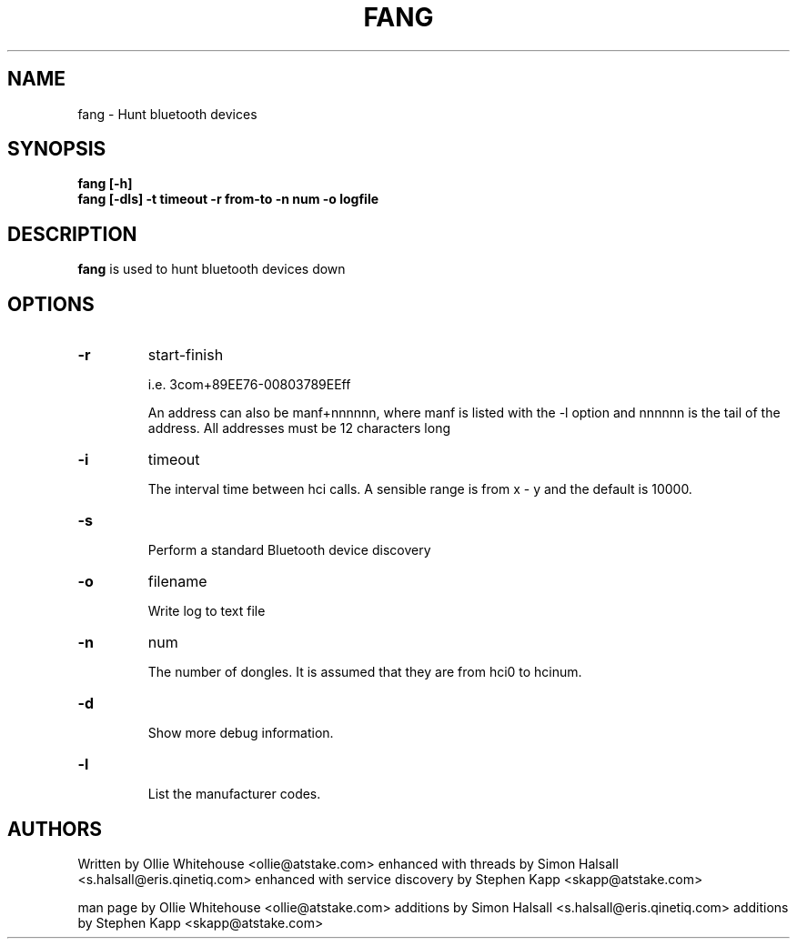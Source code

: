 .TH FANG 1 "Oct 15 2003" Fang "Linux System Administration"
.SH NAME
fang \- Hunt bluetooth devices
.SH SYNOPSIS
.B fang [-h]
.br
.B fang [-dls] -t timeout -r from-to -n num -o logfile

.SH DESCRIPTION
.LP
.B
fang
is used to hunt bluetooth devices down
.SH OPTIONS

.TP
.BI -r
start-finish

i.e. 3com+89EE76-00803789EEff

An address can also be manf+nnnnnn, where manf is listed with the -l option 
and nnnnnn is the tail of the address. All addresses must be 12 characters long

.TP
.BI -i
timeout

The interval time between hci calls. A sensible range is from x - y and the
default is 10000.

.TP
.BI -s

Perform a standard Bluetooth device discovery

.TP
.BI -o
filename

Write log to text file

.TP
.BI -n
num

The number of dongles. It is assumed that they are from hci0 to hcinum.

.TP
.BI -d

Show more debug information.

.TP
.BI -l

List the manufacturer codes.

.SH AUTHORS
Written by Ollie Whitehouse                     <ollie@atstake.com>
enhanced with threads by Simon Halsall          <s.halsall@eris.qinetiq.com>
enhanced with service discovery by Stephen Kapp <skapp@atstake.com>

.PP
man page by Ollie Whitehouse <ollie@atstake.com>
additions by Simon Halsall   <s.halsall@eris.qinetiq.com>
additions by Stephen Kapp    <skapp@atstake.com>
